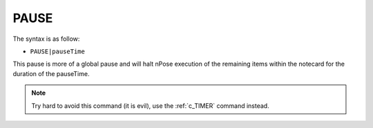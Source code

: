 .. _c_PAUSE:

PAUSE
^^^^^

The syntax is as follow:

* ``PAUSE|pauseTime``

This pause is more of a global pause and will halt nPose execution of the
remaining items within the notecard for the duration of the pauseTime.

.. note::
   Try hard to avoid this command (it is evil), use the :ref:`c_TIMER` command
   instead.
